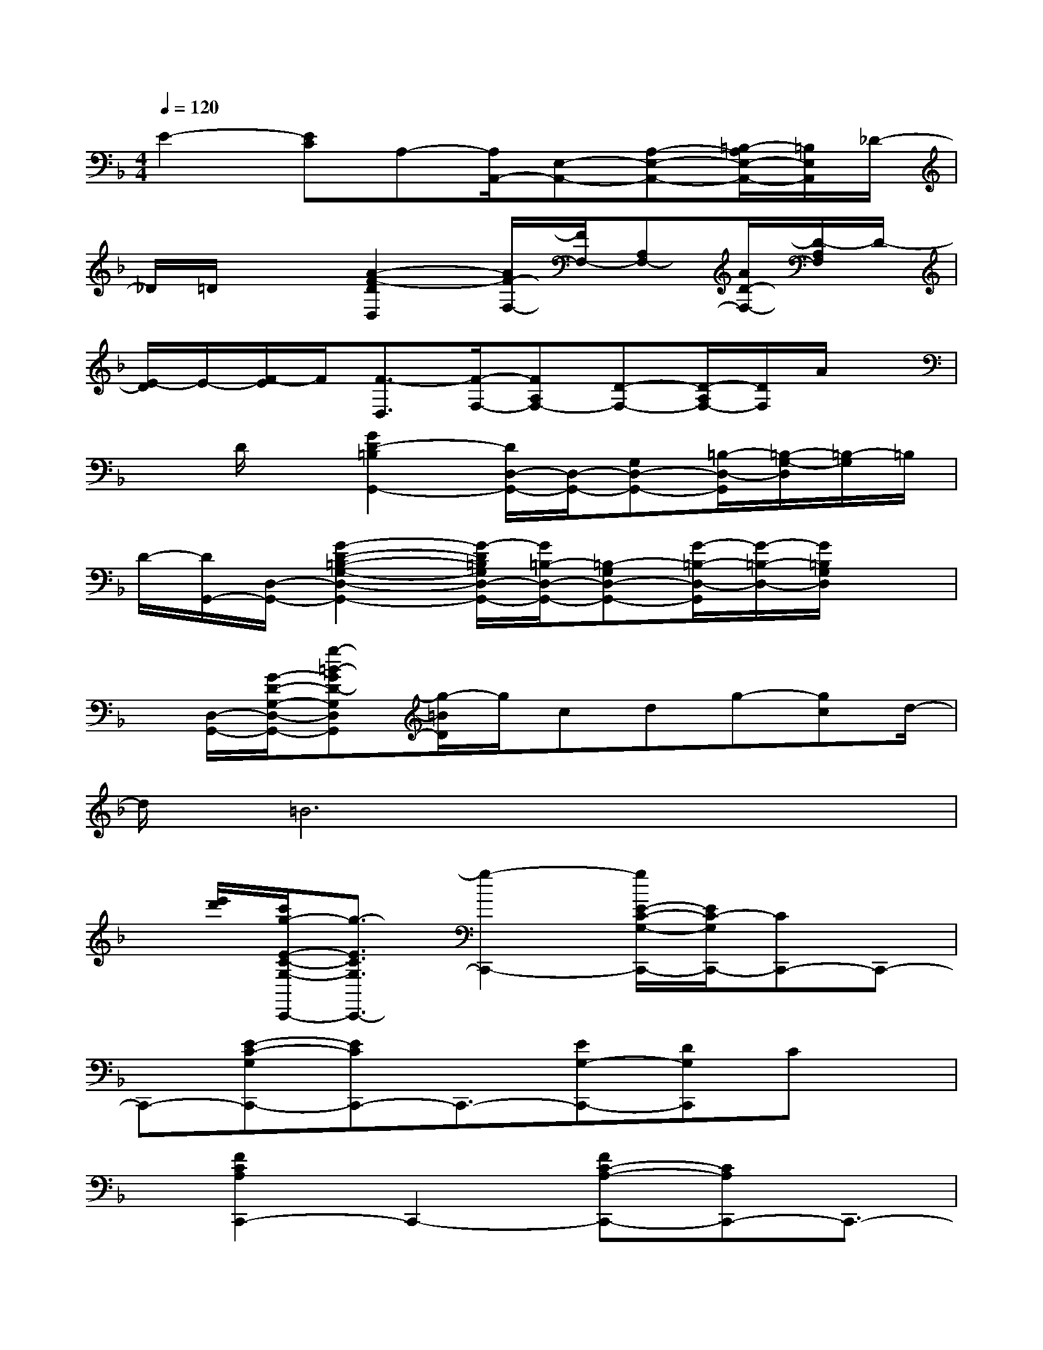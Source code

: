 X:1
T:
M:4/4
L:1/8
Q:1/4=120
K:F%1flats
V:1
E2-[EC]A,-[A,/2A,,/2-][E,-A,,-][A,-E,-A,,-][=B,/2-A,/2E,/2-A,,/2-][=B,/2E,/2A,,/2]_D/2-|
_D/2=D/2x3/2[A2-F2-D2D,2][A/2F/2-F,/2-][F/2F,/2-][A,F,-][A/2D/2-F,/2-][D/2-A,/2F,/2]D/2-|
[E/2-D/2]E/2-[F/2-E/2]F/2[F3/2-D,3/2][F/2-F,/2-][FA,F,-][D-F,-][D/2-A,/2F,/2-][D/2F,/2]A/2x/2|
xD/2x/2[G2D2-=B,2G,,2-][D/2D,/2-G,,/2-][D,/2-G,,/2-][G,D,-G,,-][=B,/2-D,/2-G,,/2][=B,/2-G,/2-D,/2][=B,/2-G,/2]=B,/2|
D/2-[D/2G,,/2-][D,/2-G,,/2-][G2-D2-=B,2-G,2-D,2-G,,2-][G/2-D/2=B,/2G,/2D,/2-G,,/2-][G/2=B,/2-D,/2-G,,/2-][=B,-G,D,-G,,-][G/2-=B,/2-D,/2-G,,/2][G/2-=B,/2-D,/2-][G/2=B,/2G,/2D,/2]x|
x/2[D,/2-G,,/2-][G/2-D/2-G,/2-D,/2-G,,/2-][g-=B-GD-G,D,G,,][g/2-=B/2D/2]g/2cdg-[gc]d/2-|
d/2=B6x3/2|
x/2[e'/2d'/2][c'/2g/2-E/2-C/2-G,/2-C,,/2-][g3/2-E3/2C3/2G,3/2C,,3/2-][g2-C,,2-][g/2E/2-C/2-G,/2-C,,/2-][E/2C/2-G,/2C,,/2-][CC,,-]C,,-|
C,,-[E-C-G,C,,-][ECC,,-]C,,3/2-[EG,-C,,-][DG,C,,]Cx/2|
x/2[F2C2A,2C,,2-]C,,2-[FC-A,-C,,-][CA,C,,-]C,,3/2-|
C,,/2-[F-C-A,C,,-][FCC,,-]C,,3/2-[FA,C,,]CA,x|
[F2D2A,2D,,2-]D,,2-[FD-A,-D,,-][DA,D,,-]D,,2-|
[FDA,D,,-]D,,2-D,,/2[F-D-A,][FD]A,x[E/2-C/2-G,/2-C,/2-]|
[E/2C/2G,/2C,/2-]C,-[G,2C,2]CGce[d/2-G,,/2-]|
[d/2G,,/2]x6x/2[EC-G,C,,-]|
[CC,,-]C,,2-[EC-G,C,,-][CC,,-]C,,2-[EC-G,C,,-]